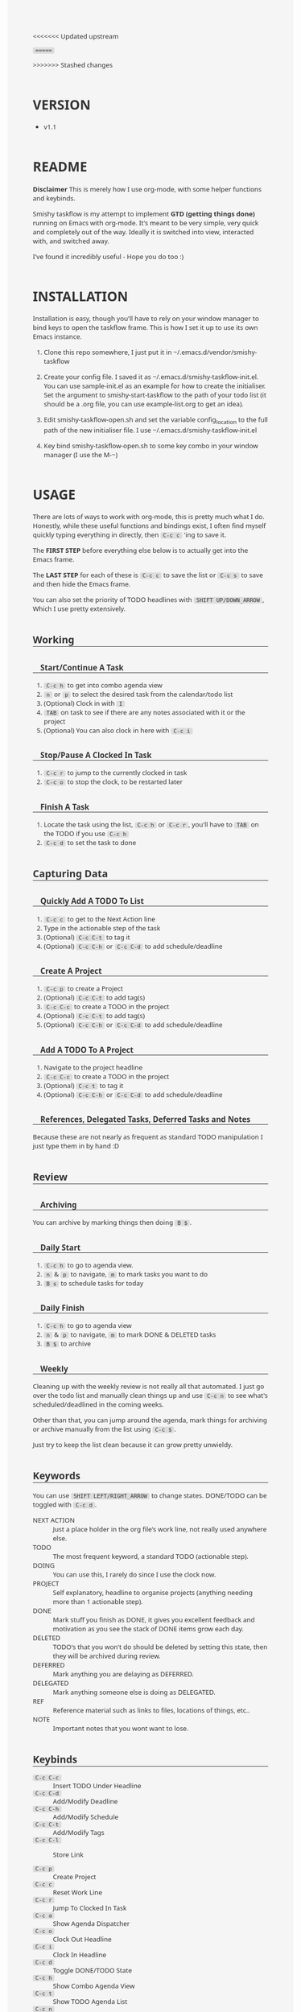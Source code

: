 #                                            __                  
#                                __         /\ \                 
#               ____    ___ ___ /\_\    ____\ \ \___   __  __    
#              /',__\ /' __` __`\/\ \  /',__\\ \  _ `\/\ \/\ \   
#             /\__, `\/\ \/\ \/\ \ \ \/\__, `\\ \ \ \ \ \ \_\ \  
#             \/\____/\ \_\ \_\ \_\ \_\/\____/ \ \_\ \_\/`____ \ 
#              \/___/  \/_/\/_/\/_/\/_/\/___/   \/_/\/_/`/___/> \
#                                                          /\___/
#                                                          \/__/ 
#      __                     __         ___  ___                         
#     /\ \__                 /\ \      /'___\/\_ \                        
#     \ \ ,_\    __      ____\ \ \/'\ /\ \__/\//\ \     ___   __  __  __  
#      \ \ \/  /'__`\   /',__\\ \ , < \ \ ,__\ \ \ \   / __`\/\ \/\ \/\ \ 
#       \ \ \_/\ \L\.\_/\__, `\\ \ \\`\\ \ \_/  \_\ \_/\ \L\ \ \ \_/ \_/ \
#        \ \__\ \__/.\_\/\____/ \ \_\ \_\ \_\   /\___ \ \____/\ \___x___/'
#         \/__/\/__/\/_/\/___/   \/_/\/_/\/_/   \/____/\/___/  \/__//__/  

<<<<<<< Updated upstream
#+BEGIN_HTML
<style type="text/css">

body {
  width: 960px;
  margin-left: auto;
  margin-right: auto;
  font-family: Ubuntu, sans;
  font-size: 13px;
  color: #333;
  background: #f5f5f5;
}

code {
  background: #ddd;
  padding: 0 5px;
  border-radius: 3px;
}

div[class^='outline-text-'] {
  padding: 0 30px;
}

ul {
  list-style:disc;
}

h1 {
  margin-top: 2em;
}

h2, h3, h4, h5 {
  margin-top: 2em;
  border-bottom: 1px solid #333;
}

h3 {
  padding-left: 15px;
}

h4 {
  padding-left: 30px;
}

a {
  text-decoration:none;
}

a:link {color:#AA00AA;}      /* unvisited link */
a:visited {color:#AA00AA;}  /* visited link */
a:hover {color:#770077;}  /* mouse over link */
a:active {color:#AA55AA;}  /* selected link */

pre {
  background: #eee;
}

#postamble {
  border-top: 1px solid #ccc;
  padding: 8pt;
  font-family: monospace;
  overflow: auto;
}
</style>
#+END_HTML

=======
#+HTML_HEAD: <link rel="stylesheet" type="text/css" href="css/org.css" />
# #+HTML_HEAD: <link rel="stylesheet" type="text/css" href="css/custom.css" />
>>>>>>> Stashed changes

* VERSION
  - v1.1

* README
  **Disclaimer** This is merely how I use org-mode, with some helper functions and keybinds.

  Smishy taskflow is my attempt to implement *GTD (getting things done)* running on Emacs with org-mode. It's meant to be very simple, very quick and completely out of the way. Ideally it is switched into view, interacted with, and switched away.

  I've found it incredibly useful - Hope you do too :)

* INSTALLATION
  Installation is easy, though you'll have to rely on your window manager to bind keys to open the taskflow frame. This is how I set it up to use its own Emacs instance.

  1. Clone this repo somewhere, I just put it in ~/.emacs.d/vendor/smishy-taskflow

  2. Create your config file. I saved it as ~/.emacs.d/smishy-taskflow-init.el. You can use sample-init.el as an example for how to create the initialiser. Set the argument to smishy-start-taskflow to the path of your todo list (it should be a .org file, you can use example-list.org to get an idea).

  3. Edit smishy-taskflow-open.sh and set the variable config_location to the full path of the new initialiser file. I use ~/.emacs.d/smishy-taskflow-init.el

  4. Key bind smishy-taskflow-open.sh to some key combo in your window manager (I use the M-~)

* USAGE
  There are lots of ways to work with org-mode, this is pretty much what I do. Honestly, while these useful functions and bindings exist, I often find myself quickly typing everything in directly, then =C-c c= 'ing to save it.

  The *FIRST STEP* before everything else below is to actually get into the Emacs frame.

  The *LAST STEP* for each of these is =C-c c= to save the list or =C-c s= to save and then hide the Emacs frame.
  
  You can also set the priority of TODO headlines with =SHIFT UP/DOWN_ARROW=, Which I use pretty extensively.
** Working
*** Start/Continue A Task
    1. =C-c h= to get into combo agenda view
    2. =n= or =p= to select the desired task from the calendar/todo list
    3. (Optional) Clock in with =I=
    4. =TAB= on task to see if there are any notes associated with it or the project
    5. (Optional) You can also clock in here with =C-c i=

*** Stop/Pause A Clocked In Task
    1. =C-c r= to jump to the currently clocked in task
    2. =C-c o= to stop the clock, to be restarted later

*** Finish A Task
    1. Locate the task using the list, =C-c h= or =C-c r=, you'll have to =TAB= on the TODO if you use =C-c h=
    2. =C-c d= to set the task to done

** Capturing Data
*** Quickly Add A TODO To List
    1. =C-c c= to get to the Next Action line
    2. Type in the actionable step of the task
    3. (Optional) =C-c C-t= to tag it
    4. (Optional) =C-c C-h= or =C-c C-d= to add schedule/deadline

*** Create A Project
    1. =C-c p= to create a Project
    2. (Optional) =C-c C-t= to add tag(s)
    3. =C-c C-c= to create a TODO in the project
    4. (Optional) =C-c C-t= to add tag(s)
    5. (Optional) =C-c C-h= or =C-c C-d= to add schedule/deadline

*** Add A TODO To A Project
    1. Navigate to the project headline
    2. =C-c C-c= to create a TODO in the project
    3. (Optional) =C-c t= to tag it
    4. (Optional) =C-c C-h= or =C-c C-d= to add schedule/deadline

*** References, Delegated Tasks, Deferred Tasks and Notes
    Because these are not nearly as frequent as standard TODO manipulation I just type them in by hand :D

** Review
*** Archiving
    You can archive by marking things then doing =B $=.
*** Daily Start
    1. =C-c h= to go to agenda view.
    2. =n= & =p= to navigate, =m= to mark tasks you want to do
    3. =B s= to schedule tasks for today

*** Daily Finish
    1. =C-c h= to go to agenda view
    2. =n= & =p= to navigate, =m= to mark DONE & DELETED tasks
    3. =B $= to archive

*** Weekly
    Cleaning up with the weekly review is not really all that automated. I just go over the todo list and manually clean things up and use =C-c n= to see what's scheduled/deadlined in the coming weeks.

    Other than that, you can jump around the agenda, mark things for archiving or archive manually from the list using =C-c $=.
    
    Just try to keep the list clean because it can grow pretty unwieldy.
** Keywords
   You can use =SHIFT LEFT/RIGHT_ARROW= to change states. DONE/TODO can be toggled with =C-c d=.
   - NEXT ACTION :: Just a place holder in the org file's work line, not really used anywhere else.
   - TODO :: The most frequent keyword, a standard TODO (actionable step).
   - DOING :: You can use this, I rarely do since I use the clock now.
   - PROJECT :: Self explanatory, headline to organise projects (anything needing more than 1 actionable step).
   - DONE :: Mark stuff you finish as DONE, it gives you excellent feedback and motivation as you see the stack of DONE items grow each day.
   - DELETED :: TODO's that you won't do should be deleted by setting this state, then they will be archived during review.
   - DEFERRED :: Mark anything you are delaying as DEFERRED.
   - DELEGATED :: Mark anything someone else is doing as DELEGATED.
   - REF :: Reference material such as links to files, locations of things, etc..
   - NOTE :: Important notes that you wont want to lose.

** Keybinds
   - =C-c C-c= :: Insert TODO Under Headline
   - =C-c C-d= :: Add/Modify Deadline
   - =C-c C-h= :: Add/Modify Schedule
   - =C-c C-t= :: Add/Modify Tags
   - =C-c C-l= :: Store Link

   - =C-c p= :: Create Project
   - =C-c c= :: Reset Work Line
   - =C-c r= :: Jump To Clocked In Task
   - =C-c a= :: Show Agenda Dispatcher
   - =C-c o= :: Clock Out Headline
   - =C-c i= :: Clock In Headline
   - =C-c d= :: Toggle DONE/TODO State
   - =C-c h= :: Show Combo Agenda View
   - =C-c t= :: Show TODO Agenda List
   - =C-c n= :: Show Agenda 2 Month Calendar
   - =C-c s= :: Save & Detach Screen
   - =C-c b= :: Switch Org Buffer
   - =C-c $= :: Archive TODO header & subtree at point
   
** Conditional Keybinds
*** Agenda View
   - =TAB= :: Switch out to any know Org Buffers if point is not on a TODO item line

* GIT
  https://github.com/quazimodo/smishy-taskflow
* LICENSE
  LGPL3
  
  Copyright Siavash S.Sajjadi 2013
  
  This library is free software; you can redistribute it and/or
  modify it under the terms of the GNU Lesser General Public
  License as published by the Free Software Foundation; either
  version 3 of the License, or (at your option) any later
  version.
  
  This library is distributed in the hope that it will be
  useful, but WITHOUT ANY WARRANTY; without even the implied
  warranty of MERCHANTABILITY or FITNESS FOR A PARTICULAR
  PURPOSE.  See the GNU Lesser General Public License for more
  details.
  
  You should have received a copy of the  GNU Lesser General
  Public License along with this library.
  If not, see <http://www.gnu.org/licenses/>.

* CONTACT
  super.quazimodo@gmail.com

